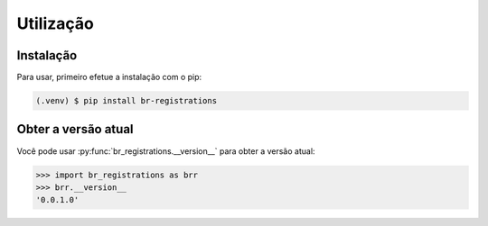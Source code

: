Utilização
***************

.. _installation:

Instalação
=============

Para usar, primeiro efetue a instalação com o pip:

.. code-block:: console

   (.venv) $ pip install br-registrations

.. _obter-a-versao-atual:

Obter a versão atual
=======================

Você pode usar :py:func:`br_registrations.__version__` para obter a versão atual:

>>> import br_registrations as brr
>>> brr.__version__
'0.0.1.0'


